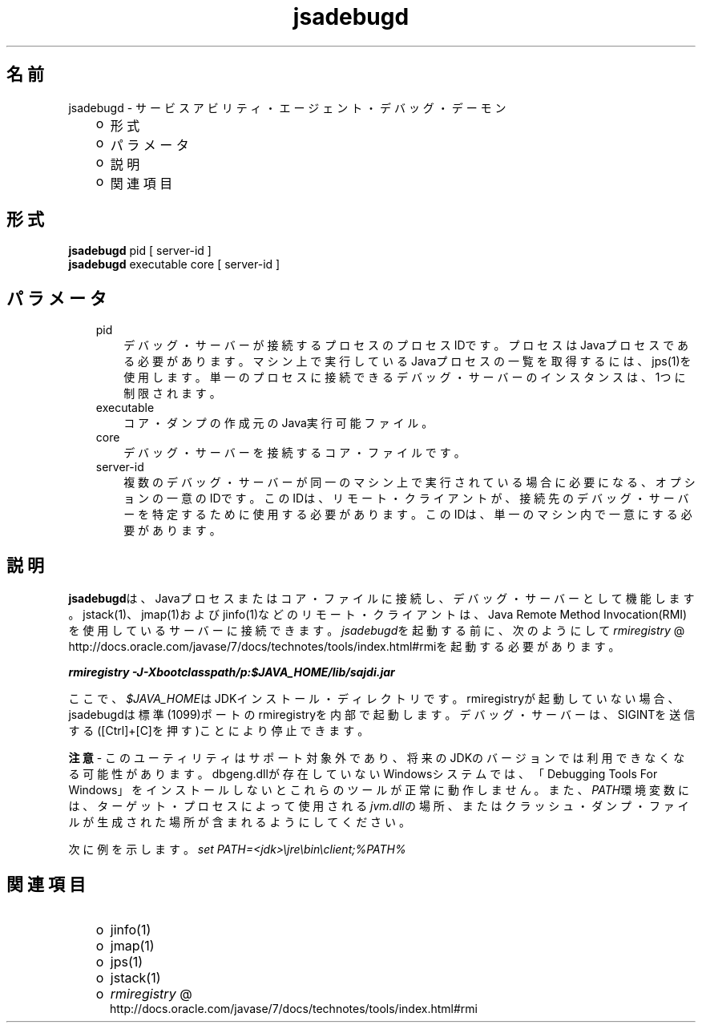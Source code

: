 ." Copyright (c) 2004, 2011, Oracle and/or its affiliates. All rights reserved.
." ORACLE PROPRIETARY/CONFIDENTIAL. Use is subject to license terms.
."
."
."
."
."
."
."
."
."
."
."
."
."
."
."
."
."
."
."
.TH jsadebugd 1 "05 Jul 2012"

.LP
.SH "名前"
jsadebugd \- サービスアビリティ・エージェント・デバッグ・デーモン
.LP
.RS 3
.TP 2
o
形式 
.TP 2
o
パラメータ 
.TP 2
o
説明 
.TP 2
o
関連項目 
.RE

.LP
.SH "形式"
.LP
.nf
\f3
.fl
\fP\f3jsadebugd\fP pid [ server\-id ]
.fl
\f3jsadebugd\fP executable core [ server\-id ]
.fl
.fi

.LP
.SH "パラメータ"
.LP
.RS 3
.TP 3
pid 
デバッグ・サーバーが接続するプロセスのプロセスIDです。プロセスはJavaプロセスである必要があります。マシン上で実行しているJavaプロセスの一覧を取得するには、jps(1)を使用します。単一のプロセスに接続できるデバッグ・サーバーのインスタンスは、1つに制限されます。 
.TP 3
executable 
コア・ダンプの作成元のJava実行可能ファイル。 
.TP 3
core 
デバッグ・サーバーを接続するコア・ファイルです。 
.TP 3
server\-id 
複数のデバッグ・サーバーが同一のマシン上で実行されている場合に必要になる、オプションの一意のIDです。このIDは、リモート・クライアントが、接続先のデバッグ・サーバーを特定するために使用する必要があります。このIDは、単一のマシン内で一意にする必要があります。 
.RE

.LP
.SH "説明"
.LP
.LP
\f3jsadebugd\fPは、Javaプロセスまたはコア・ファイルに接続し、デバッグ・サーバーとして機能します。jstack(1)、jmap(1)およびjinfo(1)などのリモート・クライアントは、Java Remote Method Invocation(RMI)を使用しているサーバーに接続できます。\f2jsadebugd\fPを起動する前に、次のようにして
.na
\f2rmiregistry\fP @
.fi
http://docs.oracle.com/javase/7/docs/technotes/tools/index.html#rmiを起動する必要があります。
.LP
.nf
\f3
.fl
\fP\f4rmiregistry \-J\-Xbootclasspath/p:$JAVA_HOME/lib/sajdi.jar\fP\f3
.fl
\fP
.fi

.LP
.LP
ここで、\f2$JAVA_HOME\fPはJDKインストール・ディレクトリです。rmiregistryが起動していない場合、jsadebugdは標準(1099)ポートのrmiregistryを内部で起動します。デバッグ・サーバーは、SIGINTを送信する([Ctrl]+[C]を押す)ことにより停止できます。
.LP
.LP
\f3注意\fP \- このユーティリティはサポート対象外であり、将来のJDKのバージョンでは利用できなくなる可能性があります。dbgeng.dllが存在していないWindowsシステムでは、「Debugging Tools For Windows」をインストールしないとこれらのツールが正常に動作しません。また、\f2PATH\fP環境変数には、ターゲット・プロセスによって使用される\f2jvm.dll\fPの場所、またはクラッシュ・ダンプ・ファイルが生成された場所が含まれるようにしてください。
.LP
.LP
次に例を示します。\f2set PATH=<jdk>\\jre\\bin\\client;%PATH%\fP
.LP
.SH "関連項目"
.LP
.RS 3
.TP 2
o
jinfo(1) 
.TP 2
o
jmap(1) 
.TP 2
o
jps(1) 
.TP 2
o
jstack(1) 
.TP 2
o
.na
\f2rmiregistry\fP @
.fi
http://docs.oracle.com/javase/7/docs/technotes/tools/index.html#rmi 
.RE

.LP
 
